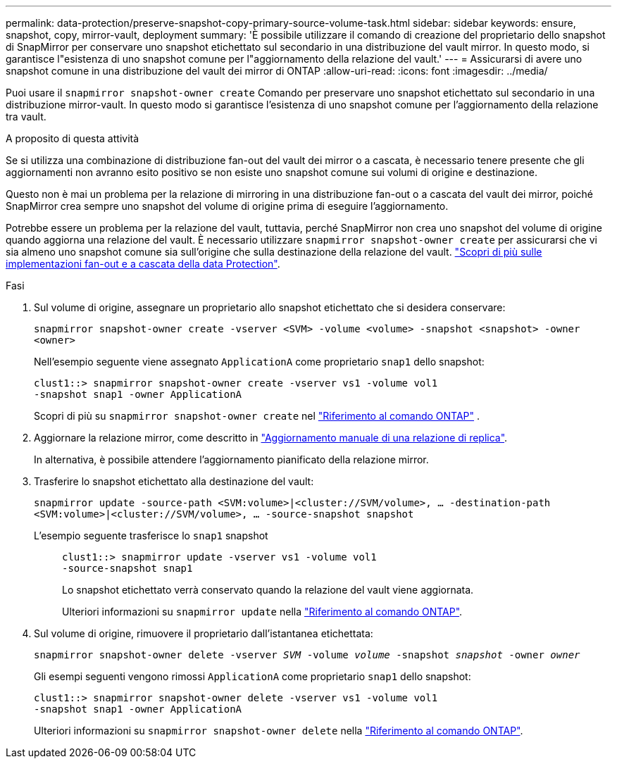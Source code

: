 ---
permalink: data-protection/preserve-snapshot-copy-primary-source-volume-task.html 
sidebar: sidebar 
keywords: ensure, snapshot, copy, mirror-vault, deployment 
summary: 'È possibile utilizzare il comando di creazione del proprietario dello snapshot di SnapMirror per conservare uno snapshot etichettato sul secondario in una distribuzione del vault mirror. In questo modo, si garantisce l"esistenza di uno snapshot comune per l"aggiornamento della relazione del vault.' 
---
= Assicurarsi di avere uno snapshot comune in una distribuzione del vault dei mirror di ONTAP
:allow-uri-read: 
:icons: font
:imagesdir: ../media/


[role="lead"]
Puoi usare il  `snapmirror snapshot-owner create` Comando per preservare uno snapshot etichettato sul secondario in una distribuzione mirror-vault. In questo modo si garantisce l'esistenza di uno snapshot comune per l'aggiornamento della relazione tra vault.

.A proposito di questa attività
Se si utilizza una combinazione di distribuzione fan-out del vault dei mirror o a cascata, è necessario tenere presente che gli aggiornamenti non avranno esito positivo se non esiste uno snapshot comune sui volumi di origine e destinazione.

Questo non è mai un problema per la relazione di mirroring in una distribuzione fan-out o a cascata del vault dei mirror, poiché SnapMirror crea sempre uno snapshot del volume di origine prima di eseguire l'aggiornamento.

Potrebbe essere un problema per la relazione del vault, tuttavia, perché SnapMirror non crea uno snapshot del volume di origine quando aggiorna una relazione del vault. È necessario utilizzare `snapmirror snapshot-owner create` per assicurarsi che vi sia almeno uno snapshot comune sia sull'origine che sulla destinazione della relazione del vault. link:supported-deployment-config-concept.html["Scopri di più sulle implementazioni fan-out e a cascata della data Protection"].

.Fasi
. Sul volume di origine, assegnare un proprietario allo snapshot etichettato che si desidera conservare:
+
`snapmirror snapshot-owner create -vserver <SVM> -volume <volume> -snapshot <snapshot> -owner <owner>`

+
Nell'esempio seguente viene assegnato `ApplicationA` come proprietario `snap1` dello snapshot:

+
[listing]
----
clust1::> snapmirror snapshot-owner create -vserver vs1 -volume vol1
-snapshot snap1 -owner ApplicationA
----
+
Scopri di più su  `snapmirror snapshot-owner create` nel link:https://docs.netapp.com/us-en/ontap-cli/snapmirror-snapshot-owner-create.html["Riferimento al comando ONTAP"^] .

. Aggiornare la relazione mirror, come descritto in link:update-replication-relationship-manual-task.html["Aggiornamento manuale di una relazione di replica"].
+
In alternativa, è possibile attendere l'aggiornamento pianificato della relazione mirror.

. Trasferire lo snapshot etichettato alla destinazione del vault:
+
`snapmirror update -source-path <SVM:volume>|<cluster://SVM/volume>, ... -destination-path <SVM:volume>|<cluster://SVM/volume>, ... -source-snapshot snapshot`

+
L'esempio seguente trasferisce lo `snap1` snapshot::
+
--
[listing]
----
clust1::> snapmirror update -vserver vs1 -volume vol1
-source-snapshot snap1
----
Lo snapshot etichettato verrà conservato quando la relazione del vault viene aggiornata.

Ulteriori informazioni su `snapmirror update` nella link:https://docs.netapp.com/us-en/ontap-cli/snapmirror-update.html["Riferimento al comando ONTAP"^].

--


. Sul volume di origine, rimuovere il proprietario dall'istantanea etichettata:
+
`snapmirror snapshot-owner delete -vserver _SVM_ -volume _volume_ -snapshot _snapshot_ -owner _owner_`

+
Gli esempi seguenti vengono rimossi `ApplicationA` come proprietario `snap1` dello snapshot:

+
[listing]
----
clust1::> snapmirror snapshot-owner delete -vserver vs1 -volume vol1
-snapshot snap1 -owner ApplicationA
----
+
Ulteriori informazioni su `snapmirror snapshot-owner delete` nella link:https://docs.netapp.com/us-en/ontap-cli/snapmirror-snapshot-owner-delete.html["Riferimento al comando ONTAP"^].


